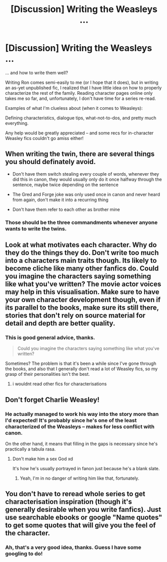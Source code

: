 #+TITLE: [Discussion] Writing the Weasleys ...

* [Discussion] Writing the Weasleys ...
:PROPERTIES:
:Author: mistermisstep
:Score: 4
:DateUnix: 1520485226.0
:DateShort: 2018-Mar-08
:FlairText: Discussion
:END:
... and how to write them well?

Writing Ron comes semi-easily to me (or I hope that it does), but in writing an as-yet unpublished fic, I realized that I have little idea on how to properly characterize the rest of the family. Reading character pages online only takes me so far, and, unfortunately, I don't have time for a series re-read.

Examples of what I'm clueless about (when it comes to Weasleys):

Defining characteristics, dialogue tips, what-not-to-dos, and pretty much everything.

Any help would be greatly appreciated -- and some recs for in-character Weasley fics couldn't go amiss either!


** When writing the twin, there are several things you should definately avoid.

- Don't have them switch stealing every couple of words, whenever they did this in canon, they would usually only do it once halfway through the sentence, maybe twice depending on the sentence

- The Gred and Forge joke was only used once in canon and never heard from again, don't make it into a recurring thing

- Don't have them refer to each other as brother mine
:PROPERTIES:
:Author: geek_of_nature
:Score: 9
:DateUnix: 1520503307.0
:DateShort: 2018-Mar-08
:END:

*** Those should be the three commandments whenever anyone wants to write the twins.
:PROPERTIES:
:Author: mistermisstep
:Score: 3
:DateUnix: 1520547026.0
:DateShort: 2018-Mar-09
:END:


** Look at what motivates each character. Why do they do the things they do. Don't write too much into a characters main traits though. Its likely to become cliche like many other fanfics do. Could you imagine the characters saying something like what you've written? The movie actor voices may help in this visualisation. Make sure to have your own character development though, even if its parallel to the books, make sure its still there, stories that don't rely on source material for detail and depth are better quality.
:PROPERTIES:
:Author: Jeffery95
:Score: 5
:DateUnix: 1520486322.0
:DateShort: 2018-Mar-08
:END:

*** This is good general advice, thanks.

#+begin_quote
  Could you imagine the characters saying something like what you've written?
#+end_quote

Sometimes? The problem is that it's been a while since I've gone through the books, and also that I generally don't read a lot of Weasley fics, so my grasp of their personalities isn't the best.
:PROPERTIES:
:Author: mistermisstep
:Score: 1
:DateUnix: 1520495581.0
:DateShort: 2018-Mar-08
:END:

**** i wouldnt read other fics for characterisations
:PROPERTIES:
:Author: Jeffery95
:Score: 6
:DateUnix: 1520497278.0
:DateShort: 2018-Mar-08
:END:


** Don't forget Charlie Weasley!
:PROPERTIES:
:Author: emong757
:Score: 3
:DateUnix: 1520492493.0
:DateShort: 2018-Mar-08
:END:

*** He actually managed to work his way into the story more than I'd expected! It's probably since he's one of the least characterized of the Weasleys -- makes for less conflict with canon.

On the other hand, it means that filling in the gaps is necessary since he's practically a tabula rasa.
:PROPERTIES:
:Author: mistermisstep
:Score: 1
:DateUnix: 1520494594.0
:DateShort: 2018-Mar-08
:END:

**** Don't make him a sex God xd

It's how he's usually portrayed in fanon just because he's a blank slate.
:PROPERTIES:
:Author: ValerianCandy
:Score: 3
:DateUnix: 1520501925.0
:DateShort: 2018-Mar-08
:END:

***** Yeah, I'm in no danger of writing him like that, fortunately.
:PROPERTIES:
:Author: mistermisstep
:Score: 1
:DateUnix: 1520502936.0
:DateShort: 2018-Mar-08
:END:


** You don't have to reread whole series to get characterisation inspiration (though it's generally desirable when you write fanfics). Just use searchable ebooks or google "Name quotes" to get some quotes that will give you the feel of the character.
:PROPERTIES:
:Author: Satanniel
:Score: 3
:DateUnix: 1520500399.0
:DateShort: 2018-Mar-08
:END:

*** Ah, that's a very good idea, thanks. Guess I have some googling to do!
:PROPERTIES:
:Author: mistermisstep
:Score: 1
:DateUnix: 1520501329.0
:DateShort: 2018-Mar-08
:END:

